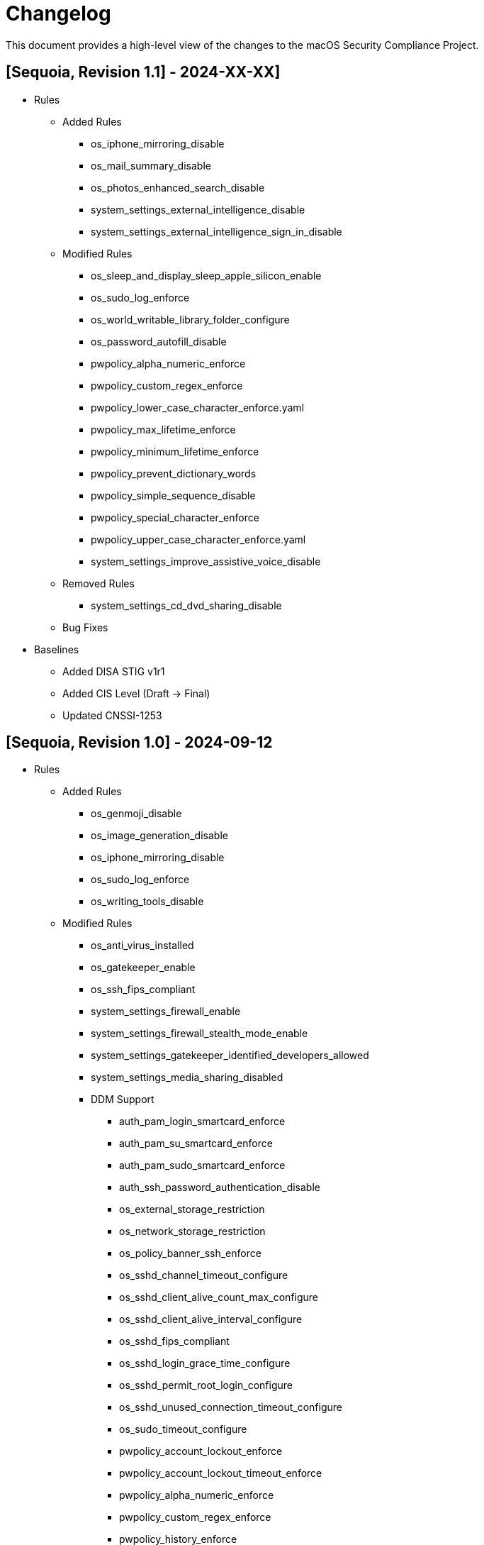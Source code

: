 = Changelog

This document provides a high-level view of the changes to the macOS Security Compliance Project.

== [Sequoia, Revision 1.1] - 2024-XX-XX]
* Rules
** Added Rules
*** os_iphone_mirroring_disable
*** os_mail_summary_disable
*** os_photos_enhanced_search_disable
*** system_settings_external_intelligence_disable
*** system_settings_external_intelligence_sign_in_disable
** Modified Rules
*** os_sleep_and_display_sleep_apple_silicon_enable
*** os_sudo_log_enforce
*** os_world_writable_library_folder_configure
*** os_password_autofill_disable
*** pwpolicy_alpha_numeric_enforce
*** pwpolicy_custom_regex_enforce
*** pwpolicy_lower_case_character_enforce.yaml
*** pwpolicy_max_lifetime_enforce
*** pwpolicy_minimum_lifetime_enforce
*** pwpolicy_prevent_dictionary_words
*** pwpolicy_simple_sequence_disable
*** pwpolicy_special_character_enforce
*** pwpolicy_upper_case_character_enforce.yaml
*** system_settings_improve_assistive_voice_disable
** Removed Rules
*** system_settings_cd_dvd_sharing_disable
** Bug Fixes
* Baselines
** Added DISA STIG v1r1
** Added CIS Level (Draft -> Final)
** Updated CNSSI-1253

== [Sequoia, Revision 1.0] - 2024-09-12

* Rules
** Added Rules
*** os_genmoji_disable
*** os_image_generation_disable
*** os_iphone_mirroring_disable
*** os_sudo_log_enforce
*** os_writing_tools_disable
** Modified Rules
*** os_anti_virus_installed
*** os_gatekeeper_enable
*** os_ssh_fips_compliant
*** system_settings_firewall_enable
*** system_settings_firewall_stealth_mode_enable
*** system_settings_gatekeeper_identified_developers_allowed
*** system_settings_media_sharing_disabled
*** DDM Support
**** auth_pam_login_smartcard_enforce
**** auth_pam_su_smartcard_enforce
**** auth_pam_sudo_smartcard_enforce
**** auth_ssh_password_authentication_disable
**** os_external_storage_restriction
**** os_network_storage_restriction
**** os_policy_banner_ssh_enforce
**** os_sshd_channel_timeout_configure
**** os_sshd_client_alive_count_max_configure
**** os_sshd_client_alive_interval_configure
**** os_sshd_fips_compliant
**** os_sshd_login_grace_time_configure
**** os_sshd_permit_root_login_configure
**** os_sshd_unused_connection_timeout_configure
**** os_sudo_timeout_configure
**** pwpolicy_account_lockout_enforce
**** pwpolicy_account_lockout_timeout_enforce
**** pwpolicy_alpha_numeric_enforce
**** pwpolicy_custom_regex_enforce
**** pwpolicy_history_enforce
**** pwpolicy_max_lifetime_enforce
**** pwpolicy_minimum_length_enforce
**** pwpolicy_simple_sequence_disable
**** pwpolicy_special_character_enforce
** Removed Rules
*** os_firewall_log_enable
*** os_gatekeeper_rearm
*** os_safari_popups_disabled
** Bug Fixes
* Baselines
** Modified existing baselines
** Updated 800-171 to Revision 3
* Scripts
** generate_guidance
*** Support for Declarative Device Management (DDM)
*** Added support for severity
** generate_baseline
** generate_mappings
** generate_scap
*** Added support for severity